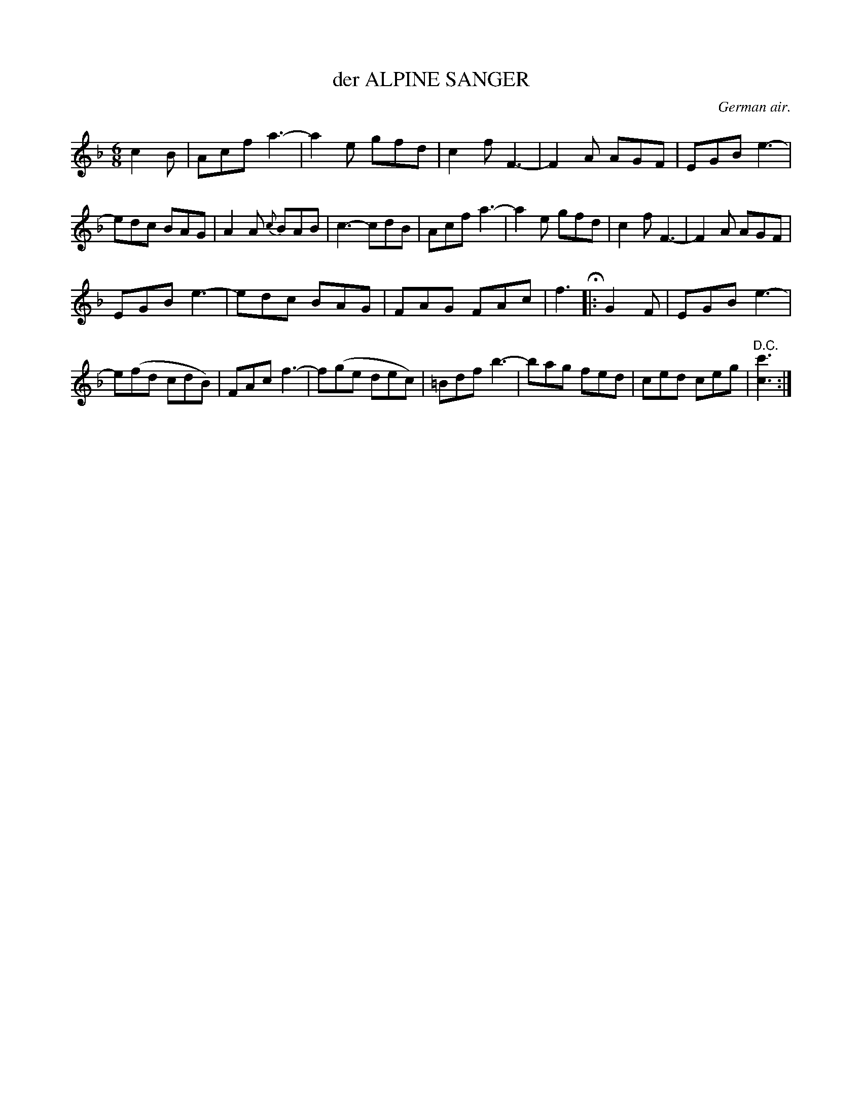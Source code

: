X: 11033
T: der ALPINE SANGER
O: German air.
%R: air, waltz, jig
B: W. Hamilton "Universal Tune-Book" Vol. 1 Glasgow 1844 p.103 #3
S: http://imslp.org/wiki/Hamilton's_Universal_Tune-Book_(Various)
Z: 2016 John Chambers <jc:trillian.mit.edu>
M: 6/8
L: 1/8
K: F
%%stretchstaff 0
%%slurgraces yes
%%graceslurs yes
% - - - - - - - - - - - - - - - - - - - - - - - - -
c2B |\
Acf a3- | a2e gfd | c2f F3- | F2A AGF |\
EGB e3- | edc BAG | A2A {c}BAB | c3- cdB |\
Acf a3- | a2e gfd | c2f F3- | F2A AGF |
EGB e3- | edc BAG | FAG FAc | f3 H|: G2F |\
EGB e3- | e(fd cdB) | FAc f3- | f(ge dec) |\
=Bdf b3- | bag fed | ced ceg | "^D.C."[c'3c3] :|
% - - - - - - - - - - - - - - - - - - - - - - - - -
